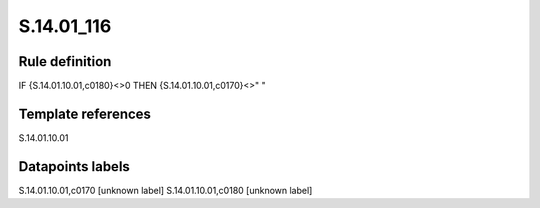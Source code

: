 ===========
S.14.01_116
===========

Rule definition
---------------

IF {S.14.01.10.01,c0180}<>0 THEN {S.14.01.10.01,c0170}<>" "


Template references
-------------------

S.14.01.10.01

Datapoints labels
-----------------

S.14.01.10.01,c0170 [unknown label]
S.14.01.10.01,c0180 [unknown label]


